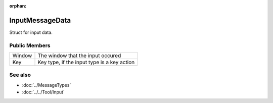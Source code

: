 :orphan:

InputMessageData
================

.. function:: struct Koala::Editor::Service::InputMessageData;

Struct for input data.

Public Members
--------------

.. csv-table::
	
	"Window", "The window that the input occured"
	"Key", "Key type, if the input type is a key action"

See also
--------

- :doc:`../MessageTypes`

- :doc:`../../Tool/Input`
